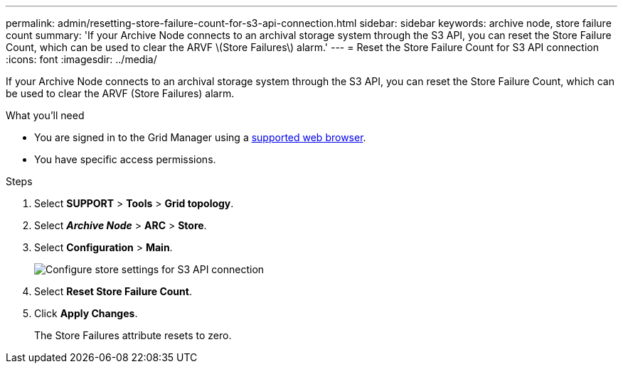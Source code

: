---
permalink: admin/resetting-store-failure-count-for-s3-api-connection.html
sidebar: sidebar
keywords: archive node, store failure count
summary: 'If your Archive Node connects to an archival storage system through the S3 API, you can reset the Store Failure Count, which can be used to clear the ARVF \(Store Failures\) alarm.'
---
= Reset the Store Failure Count for S3 API connection
:icons: font
:imagesdir: ../media/

[.lead]
If your Archive Node connects to an archival storage system through the S3 API, you can reset the Store Failure Count, which can be used to clear the ARVF (Store Failures) alarm.

.What you'll need

* You are signed in to the Grid Manager using a xref:../admin/web-browser-requirements.adoc[supported web browser].
* You have specific access permissions.

.Steps

. Select *SUPPORT* > *Tools* > *Grid topology*.
. Select *_Archive Node_* > *ARC* > *Store*.
. Select *Configuration* > *Main*.
+
image::../media/archive_store_s3.gif[Configure store settings for S3 API connection]

. Select *Reset Store Failure Count*.
. Click *Apply Changes*.
+
The Store Failures attribute resets to zero.
